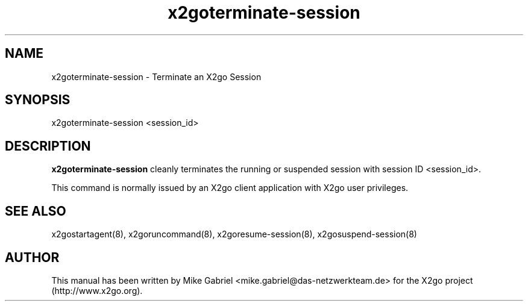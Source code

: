 '\" -*- coding: utf-8 -*-
.if \n(.g .ds T< \\FC
.if \n(.g .ds T> \\F[\n[.fam]]
.de URL
\\$2 \(la\\$1\(ra\\$3
..
.if \n(.g .mso www.tmac
.TH x2goterminate-session 8 "Sep 2011" "Version 3.0.99.x" "X2go Server Tool"
.SH NAME
x2goterminate-session \- Terminate an X2go Session
.SH SYNOPSIS
'nh
.fi
.ad l
x2goterminate-session <session_id>

.SH DESCRIPTION
\fBx2goterminate-session\fR cleanly terminates the running or suspended session with session ID <session_id>.
.PP
This command is normally issued by an X2go client application with X2go user privileges.
.PP
.SH SEE ALSO
x2gostartagent(8), x2goruncommand(8), x2goresume-session(8), x2gosuspend-session(8)
.SH AUTHOR
This manual has been written by Mike Gabriel <mike.gabriel@das-netzwerkteam.de> for the X2go project
(http://www.x2go.org).
